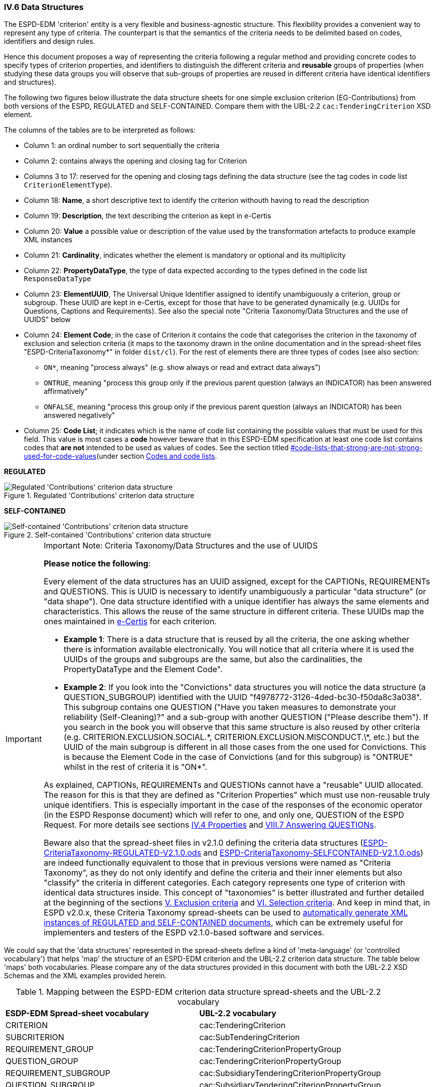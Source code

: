 
=== IV.6 Data Structures

The ESPD-EDM 'criterion' entity is a very flexible and business-agnostic structure. This flexibility provides a convenient way to represent any type of criteria. The counterpart is that the semantics of the criteria needs to be delimited based on codes, identifiers and design rules.

Hence this document proposes a way of representing the criteria following a regular method and providing concrete codes to specify types of criterion properties, and identifiers to distinguish the different criteria and *reusable* groups of properties (when studying these data groups you will observe that sub-groups of properties are reused in different criteria have identical identifiers and structures).  

The following two figures below illustrate the data structure sheets for one simple exclusion criterion (EG-Contributions) from both versions of the ESPD, REGULATED and SELF-CONTAINED. Compare them with the UBL-2.2 `cac:TenderingCriterion` XSD element.

The columns of the tables are to be interpreted as follows:

* Column 1: an ordinal number to sort sequentially the criteria
* Column 2: contains always the opening and closing tag for Criterion
* Columns 3 to 17: reserved for the opening and closing tags defining the data structure (see the tag codes in code list `CriterionElementType`).
* Column 18: *Name*, a short descriptive text to identify the criterion withouth having to read the description
* Column 19: *Description*, the text describing the criterion as kept in e-Certis
* Column 20: *Value* a possible value or description of the value used by the transformation artefacts to produce example XML instances
* Column 21: *Cardinality*, indicates whether the element is mandatory or optional and its multiplicity
* Column 22: *PropertyDataType*, the type of data expected according to the types defined in the code list `ResponseDataType`
* Column 23: *ElementUUID*, The Universal Unique Identifier assigned to identify unambiguously a criterion, group or subgroup. These UUID are kept in e-Certis, except for those that have to be generated dynamically (e.g. UUIDs for Questions, Captions and Requirements). See also the special note "Criteria Taxonomy/Data Structures and the use of UUIDS" below
* Column 24: *Element Code*; in the case of Criterion it contains the code that categorises the criterion in the
taxonomy of exclusion and selection criteria (it maps to the taxonomy drawn in the online documentation and in the
spread-sheet files "ESPD-CriteriaTaxonomy*" in folder `dist/cl`).
For the rest of elements there are three types of codes (see also section:
** `ON*`, meaning "process always" (e.g. show always or read and extract data always")
** `ONTRUE`, meaning "process this group only if the previous parent question (always an INDICATOR) has been answered affirmatively"
** `ONFALSE`, meaning "process this group only if the previous parent question (always an INDICATOR) has been answered negatively"
* Column 25: *Code List*; it indicates which is the name of code list containing the possible values that must be used
for this field. This value is most cases a *code* however beware that in this ESPD-EDM specification at least one code list
contains codes that *are not* intended to be used as values of codes. See the section titled
link:#[#code-lists-that-strong-are-not-strong-used-for-code-values](under section
link:#ii-4-5-codes-and-code-lists[Codes and code lists].

*REGULATED*

.Regulated 'Contributions' criterion data structure 
image::Regulated_ESPDRequest_Contributions_Data_Structure.png[Regulated 'Contributions' criterion data structure, alt="Regulated 'Contributions' criterion data structure",align="center"]

*SELF-CONTAINED*

.Self-contained 'Contributions' criterion data structure 
image::Selfcontained_ESPDRequest_Contributions_Data_Structure.png[Self-contained 'Contributions' criterion data structure, alt="Self-contained 'Contributions' criterion data structure", align="center"]

.Important Note: Criteria Taxonomy/Data Structures and the use of UUIDS  
[IMPORTANT]
====


*Please notice the following*:

Every element of the data structures has an UUID assigned, except for the CAPTIONs, REQUIREMENTs and QUESTIONS. This is UUID is necessary to identify unambiguously a particular "data structure" (or "data shape"). One data structure identified with a unique identifier has always the same elements and characteristics. This allows the reuse of the same structure in different criteria. These UUIDs map the ones maintained in link:https://ec.europa.eu/isa2/solutions/e-certis_en[e-Certis] for each criterion.

* *Example 1*: There is a data structure that is reused by all the criteria, the one asking whether there is information available electronically. You will notice that all criteria where it is used the UUIDs of the groups and subgroups are the same, but also the cardinalities, the PropertyDataType and the Element Code".

* *Example 2*: If you look into the "Convictions" data structures you will notice the data structure (a QUESTION_SUBGROUP) identified with the UUID "f4978772-3126-4ded-bc30-f50da8c3a038". This subgroup contains one QUESTION ("Have you taken measures to demonstrate your reliability (Self-Cleaning)?" and a sub-group with another QUESTION ("Please describe them"). If you search in the book you will observe that this same structure is also reused by other criteria (e.g. CRITERION.EXCLUSION.SOCIAL.\*, CRITERION.EXCLUSION.MISCONDUCT.\*, etc.) but the UUID of the main subgroup is different in all those cases from the one used for Convictions. This is because the Element Code in the case of Convictions (and for this subgroup) is "ONTRUE" whilst in the rest of criteria it is "ON*".

As explained, CAPTIONs, REQUIREMENTs and QUESTIONs cannot have a "reusable" UUID allocated. The reason for this is that they are defined as "Criterion Properties" which must use non-reusable truly unique identifiers. This is especially important in the case of the responses of the economic operator (in the ESPD Response document) which will refer to one, and only one, QUESTION of the ESPD Request. For more details see sections link:#iv-4-properties[IV.4 Properties] and link:#vii-7-answering-questions[VIII.7 Answering QUESTIONs].

Beware also that the spread-sheet files in v2.1.0 defining the criteria data structures (link:https://github.com/ESPD/ESPD-EDM/tree/2.1.0/docs/src/main/asciidoc/dist/cl/ods/ESPD-CriteriaTaxonomy-REGULATED-V2.1.0.ods[ESPD-CriteriaTaxonomy-REGULATED-V2.1.0.ods] and link:https://github.com/ESPD/ESPD-EDM/tree/2.1.0/docs/src/main/asciidoc/dist/cl/ods/ESPD-CriteriaTaxonomy-SELFCONTAINED-V2.1.0.ods[ESPD-CriteriaTaxonomy-SELFCONTAINED-V2.1.0.ods]) are indeed functionally equivalent to those that in previous versions were named as "Criteria Taxonomy", as they do not only identify and define the criteria and their inner elements but also "classify" the criteria in different categories. Each category represents one type of criterion with identical data structures inside. This concept of "taxonomies" is better illustrated and further detailed at the beginning of the sections link:#v-exclusion-criteria[V. Exclusion criteria] and link:#vi-selection-criteria[VI. Selection criteria]. And keep in mind that, in ESPD v2.0.x, these Criteria Taxonomy spread-sheets can be used to link:#data-structures-spread-sheets-as-a-tool-to-generate-xml-instances[automatically generate XML instances of REGULATED and SELF-CONTAINED documents], which can be extremely useful for implementers and testers of the ESPD v2.1.0-based software and services.
====

We could say that the 'data structures' represented in the spread-sheets define a kind of 'meta-language' (or 'controlled vocabulary') that helps 'map' the structure of an ESPD-EDM criterion and the UBL-2.2 criterion data structure. The table below 'maps' both vocabularies. Please compare any of the data structures provided in this document with both the UBL-2.2 XSD Schemas and the XML examples provided herein.

.Mapping between the ESPD-EDM criterion data structure spread-sheets and the UBL-2.2 vocabulary 
|===
|*ESDP-EDM Spread-sheet vocabulary*|*UBL-2.2 vocabulary*
|CRITERION|cac:TenderingCriterion
|SUBCRITERION|cac:SubTenderingCriterion
|REQUIREMENT_GROUP|cac:TenderingCriterionPropertyGroup
|QUESTION_GROUP|cac:TenderingCriterionPropertyGroup
|REQUIREMENT_SUBGROUP|cac:SubsidiaryTenderingCriterionPropertyGroup
|QUESTION_SUBGROUP|cac:SubsidiaryTenderingCriterionPropertyGroup
|CAPTION|cac:TenderingCriterionProperty
|REQUIREMENT|cac:TenderingCriterionProperty
|QUESTION|cac:TenderingCriterionProperty
|ADDITIONAL_DESCRIPTION_LINE|cbc:Description (namely in cac:TenderingCriterion)
|LEGISLATION|cac:Legislation
|===
  
The ESPD-EDM data structures vocabulary is defined in the Code List "link:https://github.com/ESPD/ESPD-EDM/tree/2.1.0/docs/src/main/asciidoc/dist/cl/ods/ESPD-CodeLists-V2.1.0.ods[CriterionElementType]". Her you have the definitions provided therein:

* *CRITERION*: A criterion (in the case of the the ESPD an Exclusion or Selection criterion); maps to a UBL-2.2 cac:TenderingCriterion class
* *SUBCRITERION*: Used to define national sub-criteria; maps to a UBL-2.2 cac:SubTenderingCriterion class 
* *REQUIREMENT_GROUP*: Group of requirements or remarks issued by a MS or a CA; maps to a UBL-2.2 cac:TenderingCriterionPropertyGroup
* *REQUIREMENT_SUBGROUP*: A subgroup of requirements or remarks inside a group or subgroup of requirements; maps to a UBL-2.2 cac:SubsidiaryTenderingCriterionPropertyGroup
* *REQUIREMENT*: Requirement, remark, rule, restriction or additional information to which the EO needs to conform or comply with; maps to a cac:TenderingCriterionProperty class (one data type must be specified for the value supplied by the contracting authority (CA); see see codes in the Code List "link:https://github.com/ESPD/ESPD-EDM/tree/2.1.0/docs/src/main/asciidoc/dist/cl/ods/ESPD-CodeLists-V2.1.0.ods[ResponseDataType]")
* *QUESTION_GROUP*: Group of questions, each question requiring a datum as an answer from the EO; maps to a cac:TenderingCriterionPropertyGroup class 
* *QUESTION_SUBGROUP*:	A subgroup of questions inside a group or a subgroup of questions; maps to a cac:SubsidiaryTenderingCriterionPropertyGroup
* *QUESTION*: A	question that requires an answer (a specific datum) from the EO; maps to a cac:TenderingCriterionProperty class (one, and only one, data type is expected; see codes in the Code List "link:https://github.com/ESPD/ESPD-EDM/tree/2.1.0/docs/src/main/asciidoc/dist/cl/ods/ESPD-CodeLists-V2.1.0.ods[ResponseDataType]" )
* *CAPTION*: A text label (no requirement nor answer is expected); maps to a cac:TenderingCriterionProperty class (the expected response data type is NONE) 
* *ADDITIONAL_DESCRIPTION_LINE*:	Additional line in a description (for descriptions that can be split in several lines); maps to a cbc:Description element (namely in cac:TenderingCriterion) 
* *LEGISLATION*:	An instance of a Legislation class; maps to a cac:Legislation class


*The main differences between REQUIREMENT, CAPTION and QUESTION are*:

. A REQUIREMENT is a condition, restriction or rule established by the Member State (in e-Certis, for all procurement procedures) or the contracting authority (CA, for the specific procurement procedure). REQUIREMENTs are not intended to be responded by the economic operator; but the economic operator must conform to (comply with) it. Examples of REQUIREMENTs: 'Provide at least three references to similar works', 'The expected lowest general yearly turnover is 1,000,000 €', etc. (see mock-ups). 

. A CAPTION is a label normally used to introduce a group of REQUIREMENTs or QUESTIONs; e.g. 'Lots the EO tenders to' (which is followed by a list of Lots identifiers provided by the EO);

. A QUESTION is a direct request for a specific datum by the MS or the CA addressed to the EO. The EO has to respond this QUESTION with a value of the expected type of data.

If you examine any of the XML examples provided in this document you will observe that:

* SUBCRITERION is currently used to specify national criteria. The Regulated ESPD documents do not specify SUBCRITERIA. The SELF-CONTAINED version does;

* The Regulated ESPD documents do not specify REQUIREMENTs, only QUESTIONs. The SELF-CONTAINED version does;

* The reason for having 'groups' and 'sub-groups' of properties is because UBL-2.2 defined the 'TenderingCriterionPropertyGroup' and 'SubsidiaryTenderingCriterionPropertyGroup';

* In the SELF-CONTAINED version the following rules apply in a regular way:
 
** When the member state (MS) or the contracting authority (CA) needs to specify REQUIREMENTs, the outer group of the data structure is always a REQUIREMENT_GROUP (e.g. 'EG-Contributions', 'SC-Suitability', or practically all selection criteria). Otherwise the outer group is always a QUESTION_GROUP (e.g. 'EG-Convictions', 'EG-Environ-Social-Labour_Law', 'EG-Business', etc.) 

** A REQUIREMENT_GROUP always contain a first element CAPTION or REQUIREMENT. This is because in the UBL-2.2 XSD schema the first *mandatory* element is always a `cac:TenderingCriterionProperty` element;

** A REQUIREMENT_GROUP or REQUIREMENT-SUBGROUP may contain either REQUIREMENT_SUBGROUPS and/or QUESTION_SUBGROUPS;   

** The only possibility in the UBL-2.2 model to distinguish whether a group or a subgroup of criterion properties contains REQUIREMENTs or QUESTIONs is to look into the value of the `cac:TenderingCriterionProperty/cbc:TypeCode`. The list of possible codes are the ones of the above mentioned Code List "link:https://github.com/ESPD/ESPD-EDM/tree/2.1.0/docs/src/main/asciidoc/dist/cl/ods/ESPD-CodeLists-V2.1.0.ods[CriterionElementType]".


==== The ONTRUE/ONFALSE codes for GROUP and SUBGROUP control

As explained above, this ESPD-EDM specification uses three codes that concern uniquely the GROUPS or SUBGROUPS of REQUIREMENTS and
QUESTIONS. The codes, which are defined in the code list
link:https://github.com/ESPD/ESPD-EDM/blob/2.1.0/docs/src/main/asciidoc/dist/cl/xlsx/ESPD-CodeLists-V2.1.0.xlsx[PropertyGroupType], are:

. ON*, meaning that the GROUP or SUBGROUP has to be processed always;
. ONTRUE, meaning that the GROUP or SUBGROUP has to be processed, and announcing that a GROUP or SUBGROUP is coming
next that must not to be processed *if the value of the closer QUESTION of type INDICATOR* is `true`;
. ONFALSE, meaning that the GROUP or SUBGROUP must be processed *if the value of the closer QUESTION of type INDICATOR* is `false`;


These codes are used for a software application modules to know whether it has to process a concrete GROUP or SUBGROUP.
If the objective of the module is, for example, to build dynamically the Graphic User Interface (GUI) - based on the
ESPD-Request or an ESPD-Response XML instance-, then a GROUP or SUBGROUP marked as ONTRUE implies that the GROUP or
SUBGROUP content is to be shown, whilst the one marked as ONFALSE needs to be hidden. GROUPS and SUBGROUPS marked as
ON* imply that has to be always shown. Yoy can see this mechanism as a way of implementing ''choices'' or
''switch/cases'' inside a Criterion Data Structure.

The figure below illustrates how the ONTRUE and ONFALSE SUBGROUPS of a Criterion of type "Contributions
(Exclusion Grounds)" relate to each of its ''closer QUESTION'' of type INDICATOR:

.GROUP and SUBGROUP control via the ONTRUE/ONFALSE codes
image::ONTRUE_ONFALSE_Use.png[ONTRUE/ONFALSE choice control, alt="ONTRUE/ONFALSE choice control", align="center"]

The screen-captures below illustrate how the European Commission's ESP Service processed the GUI for the Exclusion Criterion
''Contributions'' based on this mechanism:

.Case 1: When the first QUESTION ''Your Answer?'' is set to `false`:
image::ONTRUE_ONFALSE_Mockup_1.png[ONTRUE/ONFALSE choice control, alt="ONTRUE/ONFALSE choice control", align="center"]

.Case 2: When the first QUESTION ''Your Answer?'' is set to `true`:
image::ONTRUE_ONFALSE_Mockup_2.png[ONTRUE/ONFALSE choice control, alt="ONTRUE/ONFALSE choice control", align="center"]

.Case 3: When the first QUESTION ''Your Answer?'' and the option "Has this breach of obligations been established ..." are both set to `true`:
image::ONTRUE_ONFALSE_Mockup_3.png[ONTRUE/ONFALSE choice control, alt="ONTRUE/ONFALSE choice control", align="center"]

.Case 4: When all the QUESTIONS that are INDICATORS are set to `true`
image::ONTRUE_ONFALSE_Mockup_4.png[ONTRUE/ONFALSE choice control, alt="ONTRUE/ONFALSE choice control", align="center"]
